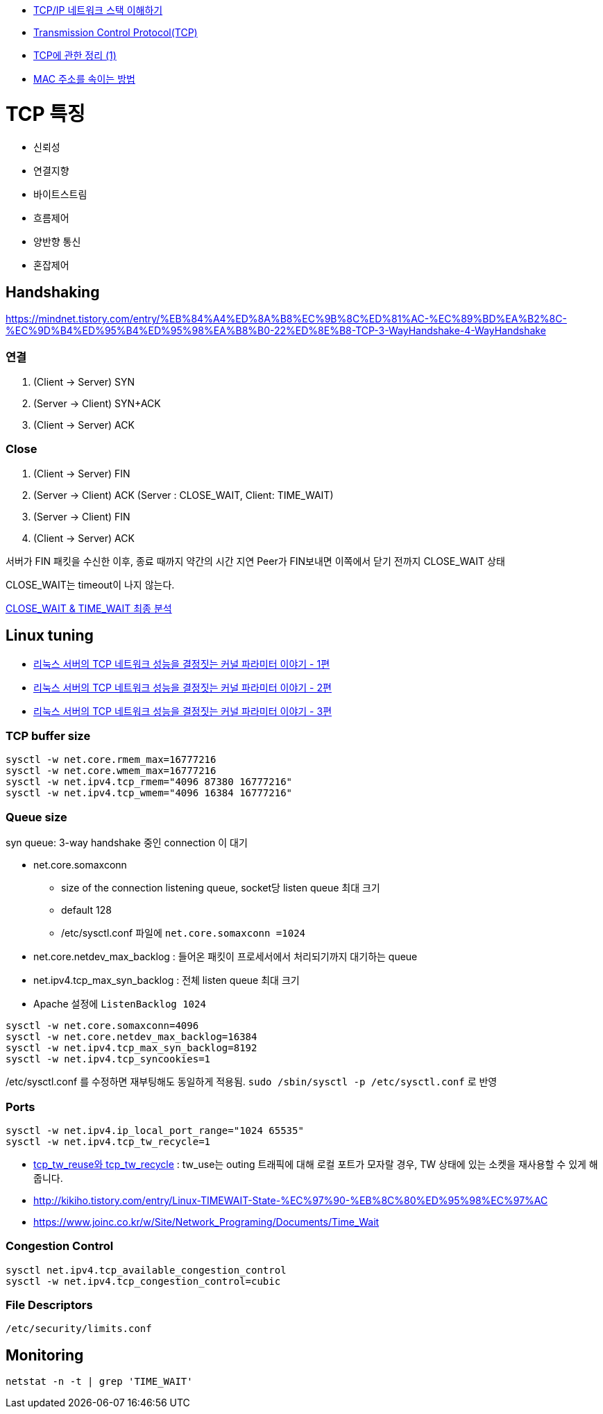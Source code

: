 * http://helloworld.naver.com/helloworld/textyle/47667[TCP/IP 네트워크 스택 이해하기]   
* http://neocode.egloos.com/1939688[Transmission Control Protocol(TCP)]
* http://neocode.egloos.com/1940628[TCP에 관한 정리 (1)]
* http://monac.egloos.com/1990631[MAC 주소를 속이는 방법]

= TCP 특징
*   신뢰성
*   연결지향
*   바이트스트림
*   흐름제어
*   양반향 통신
*   혼잡제어

== Handshaking
https://mindnet.tistory.com/entry/%EB%84%A4%ED%8A%B8%EC%9B%8C%ED%81%AC-%EC%89%BD%EA%B2%8C-%EC%9D%B4%ED%95%B4%ED%95%98%EA%B8%B0-22%ED%8E%B8-TCP-3-WayHandshake-4-WayHandshake

=== 연결
1. (Client -> Server) SYN
2. (Server -> Client) SYN+ACK
3. (Client -> Server) ACK  

=== Close
1. (Client -> Server) FIN
2. (Server -> Client) ACK (Server : CLOSE_WAIT, Client: TIME_WAIT)
3. (Server -> Client) FIN
4. (Client -> Server) ACK

서버가 FIN 패킷을 수신한 이후, 종료 때까지 약간의 시간 지연
Peer가 FIN보내면 이쪽에서 닫기 전까지 CLOSE_WAIT 상태

CLOSE_WAIT는 timeout이 나지 않는다.

http://tech.kakao.com/2016/04/21/closewait-timewait[CLOSE_WAIT & TIME_WAIT 최종 분석]

== Linux tuning
* http://meetup.toast.com/posts/53[리눅스 서버의 TCP 네트워크 성능을 결정짓는 커널 파라미터 이야기 - 1편]
* http://meetup.toast.com/posts/54[리눅스 서버의 TCP 네트워크 성능을 결정짓는 커널 파라미터 이야기 - 2편]
* http://meetup.toast.com/posts/55[리눅스 서버의 TCP 네트워크 성능을 결정짓는 커널 파라미터 이야기 - 3편]

=== TCP buffer size
[source]
----
sysctl -w net.core.rmem_max=16777216
sysctl -w net.core.wmem_max=16777216
sysctl -w net.ipv4.tcp_rmem="4096 87380 16777216"
sysctl -w net.ipv4.tcp_wmem="4096 16384 16777216"
----

===  Queue size
syn queue: 3-way handshake 중인 connection 이 대기

* net.core.somaxconn
** size of the connection listening queue, socket당 listen queue 최대 크기
** default 128
** /etc/sysctl.conf 파일에 `net.core.somaxconn =1024`
* net.core.netdev_max_backlog : 들어온 패킷이 프로세서에서 처리되기까지 대기하는 queue
* net.ipv4.tcp_max_syn_backlog : 전체 listen queue 최대 크기
* Apache 설정에 `ListenBacklog 1024`

[source]
----
sysctl -w net.core.somaxconn=4096
sysctl -w net.core.netdev_max_backlog=16384
sysctl -w net.ipv4.tcp_max_syn_backlog=8192
sysctl -w net.ipv4.tcp_syncookies=1
----

/etc/sysctl.conf 를 수정하면 재부팅해도 동일하게 적용됨. `sudo /sbin/sysctl -p /etc/sysctl.conf` 로 반영

=== Ports
[source]
----
sysctl -w net.ipv4.ip_local_port_range="1024 65535"
sysctl -w net.ipv4.tcp_tw_recycle=1
----

* https://brunch.co.kr/@alden/3[tcp_tw_reuse와 tcp_tw_recycle] : tw_use는 outing 트래픽에 대해 로컬 포트가 모자랄 경우, TW 상태에 있는 소켓을 재사용할 수 있게 해줍니다.
* http://kikiho.tistory.com/entry/Linux-TIMEWAIT-State-%EC%97%90-%EB%8C%80%ED%95%98%EC%97%AC
* https://www.joinc.co.kr/w/Site/Network_Programing/Documents/Time_Wait

=== Congestion Control
[source]
----
sysctl net.ipv4.tcp_available_congestion_control
sysctl -w net.ipv4.tcp_congestion_control=cubic
----

=== File Descriptors
`/etc/security/limits.conf`

== Monitoring
[source]
----
netstat -n -t | grep 'TIME_WAIT'
----
